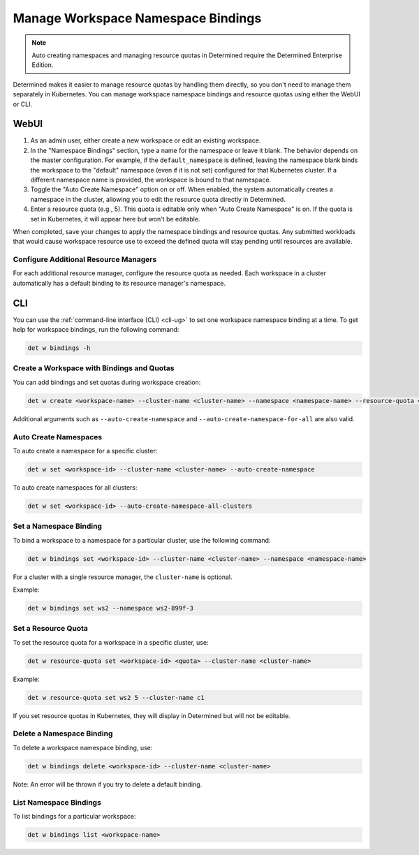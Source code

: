 .. _k8s-resource-caps:

#####################################
 Manage Workspace Namespace Bindings
#####################################

.. note::

   Auto creating namespaces and managing resource quotas in Determined require the Determined
   Enterprise Edition.

Determined makes it easier to manage resource quotas by handling them directly, so you don't need to
manage them separately in Kubernetes. You can manage workspace namespace bindings and resource
quotas using either the WebUI or CLI.

*******
 WebUI
*******

#. As an admin user, either create a new workspace or edit an existing workspace.

#. In the "Namespace Bindings" section, type a name for the namespace or leave it blank. The
   behavior depends on the master configuration. For example, if the ``default_namespace`` is
   defined, leaving the namespace blank binds the workspace to the "default" namespace (even if it
   is not set) configured for that Kubernetes cluster. If a different namespace name is provided,
   the workspace is bound to that namespace.

#. Toggle the "Auto Create Namespace" option on or off. When enabled, the system automatically
   creates a namespace in the cluster, allowing you to edit the resource quota directly in
   Determined.

#. Enter a resource quota (e.g., 5). This quota is editable only when "Auto Create Namespace" is on.
   If the quota is set in Kubernetes, it will appear here but won't be editable.

When completed, save your changes to apply the namespace bindings and resource quotas. Any submitted
workloads that would cause workspace resource use to exceed the defined quota will stay pending
until resources are available.

Configure Additional Resource Managers
======================================

For each additional resource manager, configure the resource quota as needed. Each workspace in a
cluster automatically has a default binding to its resource manager's namespace.

*****
 CLI
*****

You can use the :ref:`command-line interface (CLI) <cli-ug>` to set one workspace namespace binding
at a time. To get help for workspace bindings, run the following command:

.. code:: bash

   det w bindings -h

Create a Workspace with Bindings and Quotas
===========================================

You can add bindings and set quotas during workspace creation:

.. code:: bash

   det w create <workspace-name> --cluster-name <cluster-name> --namespace <namespace-name> --resource-quota <resource-quota>

Additional arguments such as ``--auto-create-namespace`` and ``--auto-create-namespace-for-all`` are
also valid.

Auto Create Namespaces
======================

To auto create a namespace for a specific cluster:

.. code:: bash

   det w set <workspace-id> --cluster-name <cluster-name> --auto-create-namespace

To auto create namespaces for all clusters:

.. code:: bash

   det w set <workspace-id> --auto-create-namespace-all-clusters

Set a Namespace Binding
=======================

To bind a workspace to a namespace for a particular cluster, use the following command:

.. code:: bash

   det w bindings set <workspace-id> --cluster-name <cluster-name> --namespace <namespace-name>

For a cluster with a single resource manager, the ``cluster-name`` is optional.

Example:

.. code:: bash

   det w bindings set ws2 --namespace ws2-899f-3

Set a Resource Quota
====================

To set the resource quota for a workspace in a specific cluster, use:

.. code:: bash

   det w resource-quota set <workspace-id> <quota> --cluster-name <cluster-name>

Example:

.. code:: bash

   det w resource-quota set ws2 5 --cluster-name c1

If you set resource quotas in Kubernetes, they will display in Determined but will not be editable.

Delete a Namespace Binding
==========================

To delete a workspace namespace binding, use:

.. code:: bash

   det w bindings delete <workspace-id> --cluster-name <cluster-name>

Note: An error will be thrown if you try to delete a default binding.

List Namespace Bindings
=======================

To list bindings for a particular workspace:

.. code:: bash

   det w bindings list <workspace-name>
